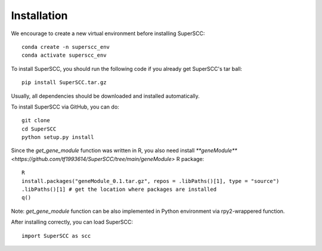 Installation 
======================

We encourage to create a new virtual environment before installing SuperSCC::
        
        conda create -n superscc_env
        conda activate superscc_env

To install SuperSCC, you should run the following code if you already get SuperSCC's tar ball::

        pip install SuperSCC.tar.gz

Usually, all dependencies should be downloaded and installed automatically. 

To install SuperSCC via GitHub, you can do::

        git clone 
        cd SuperSCC
        python setup.py install

Since the `get_gene_module` function was written in R, you also need install `**geneModule** <https://github.com/tf1993614/SuperSCC/tree/main/geneModule>` R package::

        R
        install.packages("geneModule_0.1.tar.gz", repos = .libPaths()[1], type = "source")
        .libPaths()[1] # get the location where packages are installed
        q()

Note: `get_gene_module` function can be also implemented in Python environment via rpy2-wrappered function.

After installing correctly, you can load SuperSCC::

        import SuperSCC as scc
 

